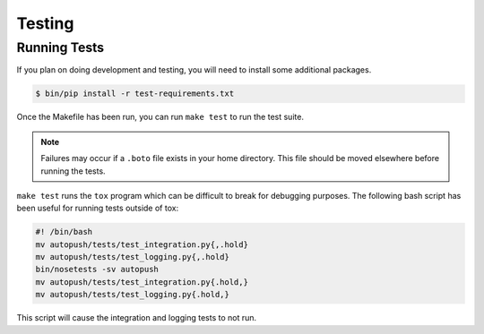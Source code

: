 .. _testing:

=======
Testing
=======

Running Tests
=============

If you plan on doing development and testing, you will need to install some additional packages.

.. code-block:: bash

    $ bin/pip install -r test-requirements.txt

Once the Makefile has been run, you can run ``make test`` to run the test suite.

.. note::

    Failures may occur if a ``.boto`` file exists in your home directory. This
    file should be moved elsewhere before running the tests.

``make test`` runs the ``tox`` program which can be difficult to break for debugging purposes.  The following bash script has been useful for running tests outside of tox:

.. code-block:: bash

     #! /bin/bash
     mv autopush/tests/test_integration.py{,.hold}
     mv autopush/tests/test_logging.py{,.hold}
     bin/nosetests -sv autopush
     mv autopush/tests/test_integration.py{.hold,}
     mv autopush/tests/test_logging.py{.hold,}

This script will cause the integration and logging tests to not run.
